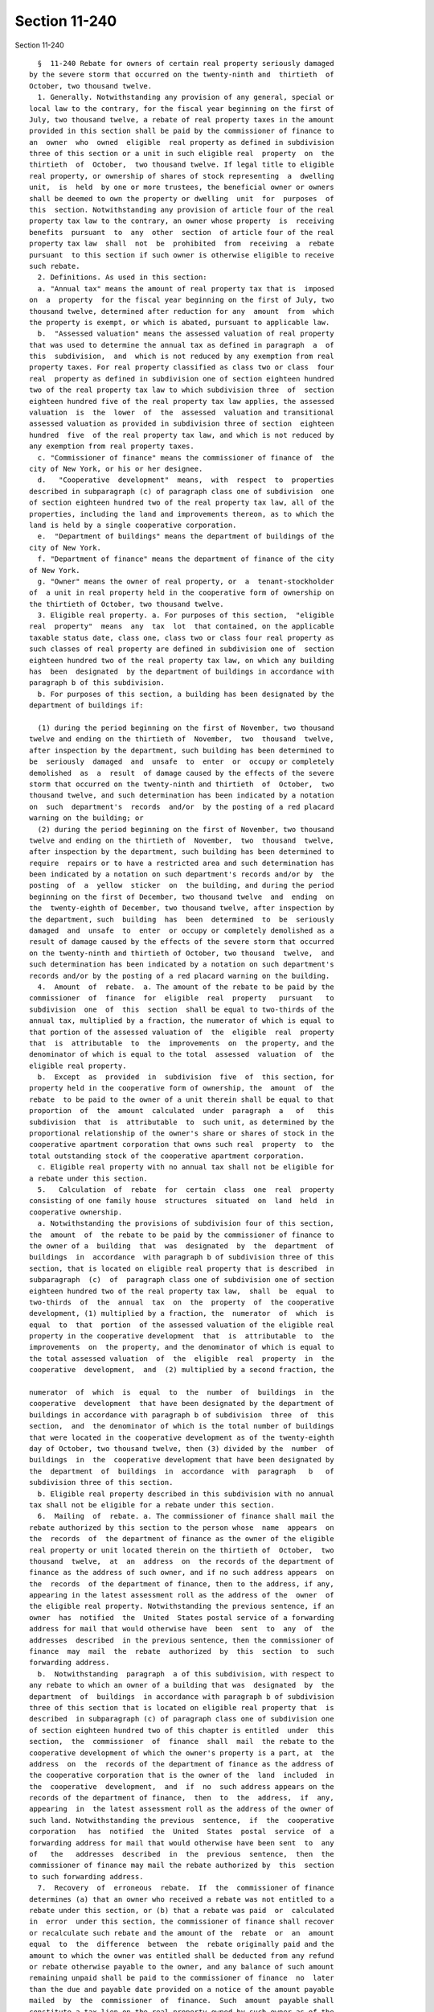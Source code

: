 Section 11-240
==============

Section 11-240 ::    
        
     
        §  11-240 Rebate for owners of certain real property seriously damaged
      by the severe storm that occurred on the twenty-ninth and  thirtieth  of
      October, two thousand twelve.
        1. Generally. Notwithstanding any provision of any general, special or
      local law to the contrary, for the fiscal year beginning on the first of
      July, two thousand twelve, a rebate of real property taxes in the amount
      provided in this section shall be paid by the commissioner of finance to
      an  owner  who  owned  eligible  real property as defined in subdivision
      three of this section or a unit in such eligible real  property  on  the
      thirtieth  of  October,  two thousand twelve. If legal title to eligible
      real property, or ownership of shares of stock representing  a  dwelling
      unit,  is  held  by one or more trustees, the beneficial owner or owners
      shall be deemed to own the property or dwelling  unit  for  purposes  of
      this  section. Notwithstanding any provision of article four of the real
      property tax law to the contrary, an owner whose property  is  receiving
      benefits  pursuant  to  any  other  section  of article four of the real
      property tax law  shall  not  be  prohibited  from  receiving  a  rebate
      pursuant  to this section if such owner is otherwise eligible to receive
      such rebate.
        2. Definitions. As used in this section:
        a. "Annual tax" means the amount of real property tax that is  imposed
      on  a  property  for the fiscal year beginning on the first of July, two
      thousand twelve, determined after reduction for any  amount  from  which
      the property is exempt, or which is abated, pursuant to applicable law.
        b.  "Assessed valuation" means the assessed valuation of real property
      that was used to determine the annual tax as defined in paragraph  a  of
      this  subdivision,  and  which is not reduced by any exemption from real
      property taxes. For real property classified as class two or class  four
      real  property as defined in subdivision one of section eighteen hundred
      two of the real property tax law to which subdivision three  of  section
      eighteen hundred five of the real property tax law applies, the assessed
      valuation  is  the  lower  of  the  assessed  valuation and transitional
      assessed valuation as provided in subdivision three of section  eighteen
      hundred  five  of the real property tax law, and which is not reduced by
      any exemption from real property taxes.
        c. "Commissioner of finance" means the commissioner of finance of  the
      city of New York, or his or her designee.
        d.   "Cooperative  development"  means,  with  respect  to  properties
      described in subparagraph (c) of paragraph class one of subdivision  one
      of section eighteen hundred two of the real property tax law, all of the
      properties, including the land and improvements thereon, as to which the
      land is held by a single cooperative corporation.
        e.  "Department of buildings" means the department of buildings of the
      city of New York.
        f. "Department of finance" means the department of finance of the city
      of New York.
        g. "Owner" means the owner of real property, or  a  tenant-stockholder
      of  a unit in real property held in the cooperative form of ownership on
      the thirtieth of October, two thousand twelve.
        3. Eligible real property. a. For purposes of this section,  "eligible
      real  property"  means  any  tax  lot  that contained, on the applicable
      taxable status date, class one, class two or class four real property as
      such classes of real property are defined in subdivision one of  section
      eighteen hundred two of the real property tax law, on which any building
      has  been  designated  by the department of buildings in accordance with
      paragraph b of this subdivision.
        b. For purposes of this section, a building has been designated by the
      department of buildings if:
    
        (1) during the period beginning on the first of November, two thousand
      twelve and ending on the thirtieth of  November,  two  thousand  twelve,
      after inspection by the department, such building has been determined to
      be  seriously  damaged  and  unsafe  to  enter  or  occupy or completely
      demolished  as  a  result  of damage caused by the effects of the severe
      storm that occurred on the twenty-ninth and thirtieth  of  October,  two
      thousand twelve, and such determination has been indicated by a notation
      on  such  department's  records  and/or  by the posting of a red placard
      warning on the building; or
        (2) during the period beginning on the first of November, two thousand
      twelve and ending on the thirtieth of  November,  two  thousand  twelve,
      after inspection by the department, such building has been determined to
      require  repairs or to have a restricted area and such determination has
      been indicated by a notation on such department's records and/or by  the
      posting  of  a  yellow  sticker  on  the building, and during the period
      beginning on the first of December, two thousand twelve  and  ending  on
      the  twenty-eighth of December, two thousand twelve, after inspection by
      the department, such  building  has  been  determined  to  be  seriously
      damaged  and  unsafe  to  enter  or occupy or completely demolished as a
      result of damage caused by the effects of the severe storm that occurred
      on the twenty-ninth and thirtieth of October, two thousand  twelve,  and
      such determination has been indicated by a notation on such department's
      records and/or by the posting of a red placard warning on the building.
        4.  Amount  of  rebate.  a. The amount of the rebate to be paid by the
      commissioner  of  finance  for  eligible  real  property   pursuant   to
      subdivision  one  of  this  section  shall be equal to two-thirds of the
      annual tax, multiplied by a fraction, the numerator of which is equal to
      that portion of the assessed valuation of  the  eligible  real  property
      that  is  attributable  to  the  improvements  on  the property, and the
      denominator of which is equal to the total  assessed  valuation  of  the
      eligible real property.
        b.  Except  as  provided  in  subdivision  five  of  this section, for
      property held in the cooperative form of ownership, the  amount  of  the
      rebate  to be paid to the owner of a unit therein shall be equal to that
      proportion  of  the  amount  calculated  under  paragraph  a   of   this
      subdivision  that  is  attributable  to  such unit, as determined by the
      proportional relationship of the owner's share or shares of stock in the
      cooperative apartment corporation that owns such real  property  to  the
      total outstanding stock of the cooperative apartment corporation.
        c. Eligible real property with no annual tax shall not be eligible for
      a rebate under this section.
        5.   Calculation  of  rebate  for  certain  class  one  real  property
      consisting of one family house  structures  situated  on  land  held  in
      cooperative ownership.
        a. Notwithstanding the provisions of subdivision four of this section,
      the  amount  of  the rebate to be paid by the commissioner of finance to
      the owner of a  building  that  was  designated  by  the  department  of
      buildings  in  accordance  with paragraph b of subdivision three of this
      section, that is located on eligible real property that is described  in
      subparagraph  (c)  of  paragraph class one of subdivision one of section
      eighteen hundred two of the real property tax law,  shall  be  equal  to
      two-thirds  of  the  annual  tax  on  the  property  of  the cooperative
      development, (1) multiplied by a fraction, the  numerator  of  which  is
      equal  to  that  portion  of the assessed valuation of the eligible real
      property in the cooperative development  that  is  attributable  to  the
      improvements  on  the property, and the denominator of which is equal to
      the total assessed valuation  of  the  eligible  real  property  in  the
      cooperative  development,  and  (2) multiplied by a second fraction, the
    
      numerator  of  which  is  equal  to  the  number  of  buildings  in  the
      cooperative  development  that have been designated by the department of
      buildings in accordance with paragraph b of subdivision  three  of  this
      section,  and  the denominator of which is the total number of buildings
      that were located in the cooperative development as of the twenty-eighth
      day of October, two thousand twelve, then (3) divided by the  number  of
      buildings  in  the  cooperative development that have been designated by
      the  department  of  buildings  in  accordance  with  paragraph   b   of
      subdivision three of this section.
        b. Eligible real property described in this subdivision with no annual
      tax shall not be eligible for a rebate under this section.
        6.  Mailing  of  rebate. a. The commissioner of finance shall mail the
      rebate authorized by this section to the person whose  name  appears  on
      the  records  of  the department of finance as the owner of the eligible
      real property or unit located therein on the thirtieth of  October,  two
      thousand  twelve,  at  an  address  on  the records of the department of
      finance as the address of such owner, and if no such address appears  on
      the  records  of the department of finance, then to the address, if any,
      appearing in the latest assessment roll as the address of the  owner  of
      the eligible real property. Notwithstanding the previous sentence, if an
      owner  has  notified  the  United  States postal service of a forwarding
      address for mail that would otherwise have  been  sent  to  any  of  the
      addresses  described  in the previous sentence, then the commissioner of
      finance  may  mail  the  rebate  authorized  by  this  section  to  such
      forwarding address.
        b.  Notwithstanding  paragraph  a of this subdivision, with respect to
      any rebate to which an owner of a building that was  designated  by  the
      department  of  buildings  in accordance with paragraph b of subdivision
      three of this section that is located on eligible real property that  is
      described  in subparagraph (c) of paragraph class one of subdivision one
      of section eighteen hundred two of this chapter is entitled  under  this
      section,  the  commissioner  of  finance  shall  mail  the rebate to the
      cooperative development of which the owner's property is a part, at  the
      address  on  the  records of the department of finance as the address of
      the cooperative corporation that is the owner of the  land  included  in
      the  cooperative  development,  and  if  no  such address appears on the
      records of the department of finance,  then  to  the  address,  if  any,
      appearing  in  the latest assessment roll as the address of the owner of
      such land. Notwithstanding the previous  sentence,  if  the  cooperative
      corporation   has  notified  the  United  States  postal  service  of  a
      forwarding address for mail that would otherwise have been sent  to  any
      of   the   addresses  described  in  the  previous  sentence,  then  the
      commissioner of finance may mail the rebate authorized by  this  section
      to such forwarding address.
        7.  Recovery  of  erroneous  rebate.  If  the  commissioner of finance
      determines (a) that an owner who received a rebate was not entitled to a
      rebate under this section, or (b) that a rebate was paid  or  calculated
      in  error  under this section, the commissioner of finance shall recover
      or recalculate such rebate and the amount of the  rebate  or  an  amount
      equal  to  the  difference  between  the  rebate originally paid and the
      amount to which the owner was entitled shall be deducted from any refund
      or rebate otherwise payable to the owner, and any balance of such amount
      remaining unpaid shall be paid to the commissioner of finance  no  later
      than the due and payable date provided on a notice of the amount payable
      mailed  by  the  commissioner  of  finance.  Such  amount  payable shall
      constitute a tax lien on the real property owned by such owner as of the
      due and payable date provided on such notice, and, if not paid  by  such
      due and payable date, interest at the rate applicable to delinquent real
    
      property  taxes  on such property shall be charged and collected on such
      amount from the due and payable date provided on such notice to the date
      of payment, and such amount payable shall be enforceable as a  tax  lien
      in  accordance with provisions of law relating to the enforcement of tax
      liens in any such city.
        8. Rebate not deemed a refund. Any rebate authorized by  this  section
      to  be  paid  by the commissioner of finance shall not be deemed to be a
      refund of a real property tax payment.
        9. Overpayment. If, in any  proceeding  brought  pursuant  to  article
      seven  of  the real property tax law, the assessed valuation of eligible
      real property is reduced for the fiscal year beginning on the  first  of
      July,  two  thousand  twelve,  and such reduction results in a return of
      overpayment of real property taxes paid  with  respect  to  such  fiscal
      year,  the  amount of such overpayment shall be reduced by the amount of
      any rebate paid  pursuant  to  this  section.  If  such  overpayment  is
      returned before a rebate is paid pursuant to this section, the amount of
      any  rebate paid pursuant to this section shall be reduced by the amount
      of such overpayment.
        10. Rulemaking. The commissioner of finance  shall  be  authorized  to
      promulgate rules necessary to effectuate the purposes of this section.
    
    
    
    
    
    
    